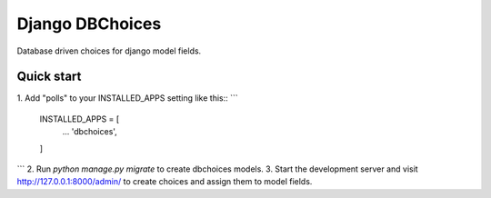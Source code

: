 Django DBChoices
================

Database driven choices for django model fields.


Quick start
-----------

1. Add "polls" to your INSTALLED_APPS setting like this::
```
    INSTALLED_APPS = [
        ...
        'dbchoices',
    ]
```
2. Run `python manage.py migrate` to create dbchoices models.
3. Start the development server and visit http://127.0.0.1:8000/admin/
to create choices and assign them to model fields.